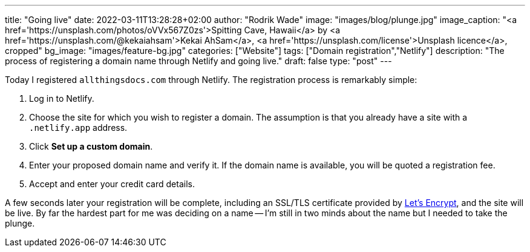 ---
title: "Going live"
date: 2022-03-11T13:28:28+02:00
author: "Rodrik Wade"
image: "images/blog/plunge.jpg"
image_caption: "<a href='https://unsplash.com/photos/oVVx567Z0zs'>Spitting Cave, Hawaii</a> by <a href='https://unsplash.com/@kekaiahsam'>Kekai AhSam</a>, <a href='https://unsplash.com/license'>Unsplash licence</a>, cropped"
bg_image: "images/feature-bg.jpg"
categories: ["Website"]
tags: ["Domain registration","Netlify"]
description: "The process of registering a domain name through Netlify and going live."
draft: false
type: "post"
---

:experimental:
:source-highlighter: rouge

Today I registered `allthingsdocs.com` through Netlify.
The registration process is remarkably simple:

. Log in to Netlify.
. Choose the site for which you wish to register a domain.
The assumption is that you already have a site with a `.netlify.app` address.
. Click btn:[Set up a custom domain].
. Enter your proposed domain name and verify it.
If the domain name is available, you will be quoted a registration fee.
. Accept and enter your credit card details.

A few seconds later your registration will be complete, including an SSL/TLS certificate provided by https://letsencrypt.org/[Let's Encrypt], and the site will be live.
By far the hardest part for me was deciding on a name -- I'm still in two minds about the name but I needed to take the plunge.
